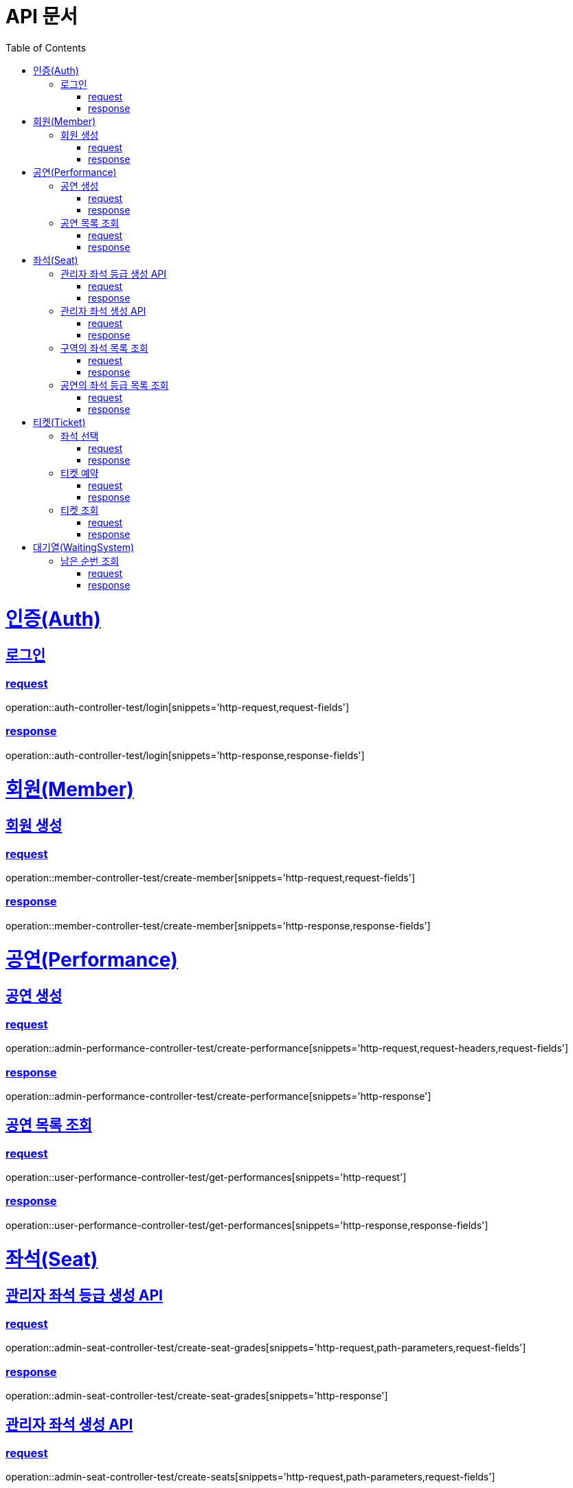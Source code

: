 = API 문서
:doctype: book
:source-highlighter: highlightjs
:toc: left
:toclevels: 2
:sectlinks:

= 인증(Auth)

== 로그인

=== request

operation::auth-controller-test/login[snippets='http-request,request-fields']

=== response

operation::auth-controller-test/login[snippets='http-response,response-fields']

= 회원(Member)

== 회원 생성

=== request

operation::member-controller-test/create-member[snippets='http-request,request-fields']

=== response

operation::member-controller-test/create-member[snippets='http-response,response-fields']

= 공연(Performance)

== 공연 생성

=== request

operation::admin-performance-controller-test/create-performance[snippets='http-request,request-headers,request-fields']

=== response

operation::admin-performance-controller-test/create-performance[snippets='http-response']

== 공연 목록 조회

=== request

operation::user-performance-controller-test/get-performances[snippets='http-request']

=== response

operation::user-performance-controller-test/get-performances[snippets='http-response,response-fields']

= 좌석(Seat)

== 관리자 좌석 등급 생성 API

=== request

operation::admin-seat-controller-test/create-seat-grades[snippets='http-request,path-parameters,request-fields']

=== response

operation::admin-seat-controller-test/create-seat-grades[snippets='http-response']

== 관리자 좌석 생성 API

=== request

operation::admin-seat-controller-test/create-seats[snippets='http-request,path-parameters,request-fields']

=== response

operation::admin-seat-controller-test/create-seat-grades[snippets='http-response']

== 구역의 좌석 목록 조회

=== request

operation::seat-controller-test/get-seats[snippets='http-request,path-parameters']

=== response

operation::seat-controller-test/get-seats[snippets='http-response,response-fields']

== 공연의 좌석 등급 목록 조회

=== request

operation::seat-controller-test/get-seat-grades[snippets='http-request,path-parameters']

=== response

operation::seat-controller-test/get-seat-grades[snippets='http-response,response-fields']

= 티켓(Ticket)

== 좌석 선택

=== request

operation::ticket-controller-test/select-seat[snippets='http-request,request-headers,request-fields']

=== response

operation::ticket-controller-test/select-seat[snippets='http-response']

== 티켓 예약

=== request

operation::ticket-controller-test/reservation-ticket[snippets='http-request,request-headers,request-fields']

=== response

operation::ticket-controller-test/reservation-ticket[snippets='http-response']

== 티켓 조회

=== request

operation::ticket-controller-test/select-my-tickets[snippets='http-request,request-headers']

=== response
operation::ticket-controller-test/select-my-tickets[snippets='http-response,response-fields']

= 대기열(WaitingSystem)

== 남은 순번 조회

=== request

operation::waiting-controller-test/get-remaining-count[snippets='http-request,request-headers']

=== response

operation::waiting-controller-test/get-remaining-count[snippets='http-response,response-fields']